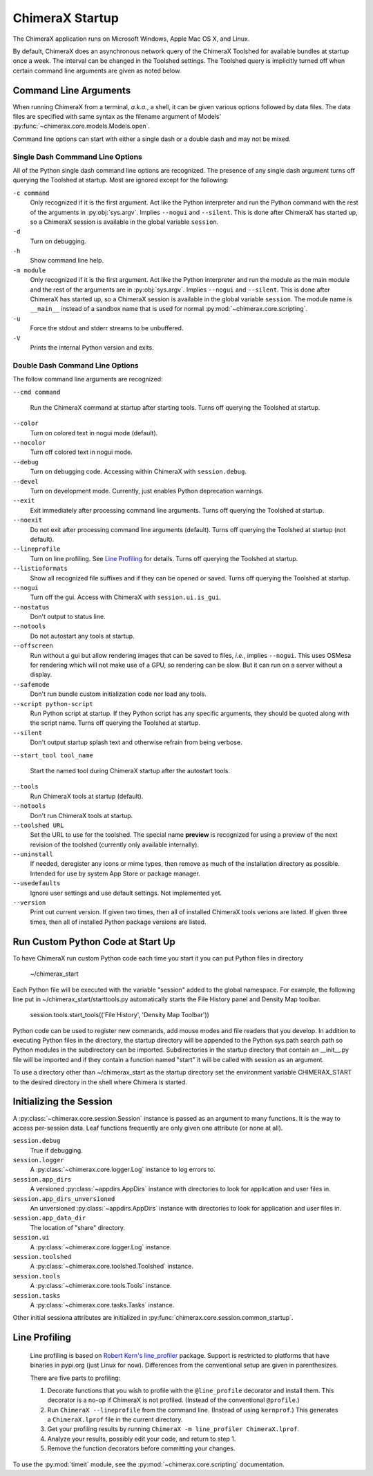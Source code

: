 ..  vim: set expandtab shiftwidth=4 softtabstop=4:

================
ChimeraX Startup
================

The ChimeraX application runs on Microsoft Windows, Apple Mac OS X,
and Linux.

By default, ChimeraX does an asynchronous network query
of the ChimeraX Toolshed for available bundles at startup once a week.
The interval can be changed in the Toolshed settings.
The Toolshed query is implicitly turned off when certain command line arguments are given
as noted below.

Command Line Arguments
======================

When running ChimeraX from a terminal, *a.k.a.*, a shell, it can be given
various options followed by data files.
The data files are specified with same syntax as the filename argument
of Models' :py:func:`~chimerax.core.models.Models.open`.

Command line options can start with either a single dash or a double dash
and may not be mixed.

Single Dash Commmand Line Options
---------------------------------

All of the Python single dash command line options are recognized.
The presence of any single dash argument turns off querying the Toolshed at startup.
Most are ignored except for the following:

``-c command``
    Only recognized if it is the first argument.
    Act like the Python interpreter and run the Python command
    with the rest of the arguments in :py:obj:`sys.argv`.
    Implies ``--nogui`` and ``--silent``.
    This is done after ChimeraX has started up, so a ChimeraX session
    is available in the global variable ``session``.

``-d``
    Turn on debugging.

``-h``
    Show command line help.

``-m module``
    Only recognized if it is the first argument.
    Act like the Python interpreter and run the module as the main module
    and the rest of the arguments are in :py:obj:`sys.argv`.
    Implies ``--nogui`` and ``--silent``.
    This is done after ChimeraX has started up, so a ChimeraX session
    is available in the global variable ``session``.
    The module name is ``__main__`` instead of a sandbox name that
    is used for normal :py:mod:`~chimerax.core.scripting`.

``-u``
    Force the stdout and stderr streams to be unbuffered.

``-V``
    Prints the internal Python version and exits.


Double Dash Command Line Options
--------------------------------

The follow command line arguments are recognized:

``--cmd command``

    Run the ChimeraX command at startup after starting tools.
    Turns off querying the Toolshed at startup.

``--color``
    Turn on colored text in nogui mode (default).

``--nocolor``
    Turn off colored text in nogui mode.

``--debug``
    Turn on debugging code.  Accessing within ChimeraX with ``session.debug``.

``--devel``
    Turn on development mode.  Currently, just enables Python deprecation warnings.

``--exit``
    Exit immediately after processing command line arguments.
    Turns off querying the Toolshed at startup.

``--noexit``
    Do not exit after processing command line arguments (default).
    Turns off querying the Toolshed at startup (not default).

``--lineprofile``
    Turn on line profiling.  See `Line Profiling`_ for details.
    Turns off querying the Toolshed at startup.

``--listioformats``
    Show all recognized file suffixes and if they can be opened or saved.
    Turns off querying the Toolshed at startup.
    
``--nogui``
    Turn off the gui.  Access with ChimeraX with ``session.ui.is_gui``.

``--nostatus``
    Don't output to status line.

``--notools``
    Do not autostart any tools at startup.

``--offscreen``
    Run without a gui but allow rendering images that can be saved to files,
    *i.e.*, implies ``--nogui``.
    This uses OSMesa for rendering which will not make use of
    a GPU, so rendering can be slow.
    But it can run on a server without a display.

``--safemode``
    Don't run bundle custom initialization code nor load any tools.

``--script python-script``
    Run Python script at startup.
    If they Python script has any specific arguments,
    they should be quoted along with the script name.
    Turns off querying the Toolshed at startup.
    
``--silent``
    Don't output startup splash text and otherwise refrain from being
    verbose.

``--start_tool tool_name``

    Start the named tool during ChimeraX startup after the autostart tools.

``--tools``
    Run ChimeraX tools at startup (default).

``--notools``
    Don't run ChimeraX tools at startup.

``--toolshed URL``
    Set the URL to use for the toolshed.
    The special name **preview** is recognized for using a preview of
    the next revision of the toolshed (currently only available internally).

``--uninstall``
    If needed, deregister any icons or mime types,
    then remove as much of the installation directory as possible.
    Intended for use by system App Store or package manager.

``--usedefaults``
    Ignore user settings and use default settings.
    Not implemented yet.

``--version``
    Print out current version.
    If given two times,
    then all of installed ChimeraX tools verions are listed.
    If given three times,
    then all of installed Python package versions are listed.

Run Custom Python Code at Start Up
==================================

To have ChimeraX run custom Python code each time you start it you can put Python files
in directory

	~/chimerax_start

Each Python file will be executed with the variable "session" added to the global namespace.
For example, the following line put in ~/chimerax_start/starttools.py automatically starts
the File History panel and Density Map toolbar.

        session.tools.start_tools(('File History', 'Density Map Toolbar'))

Python code can be used to register new commands, add mouse modes and file readers that you
develop.  In addition to executing Python files in the directory, the startup directory will
be appended to the Python sys.path search path so Python modules in the subdirectory can be
imported.  Subdirectories in the startup directory that contain an __init__.py file will be
imported and if they contain a function named "start" it will be called with session as
an argument.

To use a directory other than ~/chimerax_start as the startup directory set the environment
variable CHIMERAX_START to the desired directory in the shell where Chimera is started.

Initializing the Session
========================

A :py:class:`~chimerax.core.session.Session` instance is passed as an
argument to many functions.
It is the way to access per-session data.
Leaf functions frequently are only given one attribute (or none at all).

``session.debug``
    True if debugging.

``session.logger``
    A :py:class:`~chimerax.core.logger.Log` instance to log errors to.

``session.app_dirs``
    A versioned :py:class:`~appdirs.AppDirs` instance with directories
    to look for application and user files in.

``session.app_dirs_unversioned``
    An unversioned :py:class:`~appdirs.AppDirs` instance with directories
    to look for application and user files in.

``session.app_data_dir``
    The location of "share" directory.

``session.ui``
    A :py:class:`~chimerax.core.logger.Log` instance.

``session.toolshed``
    A :py:class:`~chimerax.core.toolshed.Toolshed` instance.

``session.tools``
    A :py:class:`~chimerax.core.tools.Tools` instance.

``session.tasks``
    A :py:class:`~chimerax.core.tasks.Tasks` instance.

Other initial sessiona attributes are initialized in :py:func:`chimerax.core.session.common_startup`.

Line Profiling
==============

    Line profiling is based on `Robert Kern's <https://github.com/rkern>`_
    `line_profiler <https://github.com/rkern/line_profiler>`_ package.
    Support is restricted to platforms that have binaries in pypi.org (just Linux for now).
    Differences from the conventional setup are given in parenthesizes.

    There are five parts to profiling:

    1. Decorate functions that you wish to profile with the
       ``@line_profile`` decorator and install them.
       This decorator is a no-op if ChimeraX is not profiled.
       (Instead of the conventional ``@profile``.)

    2. Run ``ChimeraX --lineprofile`` from the command line.
       (Instead of using ``kernprof``.)
       This generates a ``ChimeraX.lprof`` file in the current directory.

    3. Get your profiling results by running
       ``ChimeraX -m line_profiler ChimeraX.lprof``.

    4. Analyze your results, possibly edit your code, and return to step 1.

    5. Remove the function decorators before committing your changes.

To use the :py:mod:`timeit` module, see the :py:mod:`~chimerax.core.scripting`
documentation.
